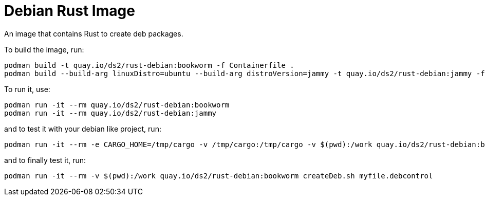 # Debian Rust Image

An image that contains Rust to create deb packages.

To build the image, run:

[,shell]
----
podman build -t quay.io/ds2/rust-debian:bookworm -f Containerfile .
podman build --build-arg linuxDistro=ubuntu --build-arg distroVersion=jammy -t quay.io/ds2/rust-debian:jammy -f Containerfile .
----

To run it, use:

[,shell]
----
podman run -it --rm quay.io/ds2/rust-debian:bookworm
podman run -it --rm quay.io/ds2/rust-debian:jammy
----

and to test it with your debian like project, run:

[,shell]
----
podman run -it --rm -e CARGO_HOME=/tmp/cargo -v /tmp/cargo:/tmp/cargo -v $(pwd):/work quay.io/ds2/rust-debian:bookworm
----

and to finally test it, run:

[,shell]
----
podman run -it --rm -v $(pwd):/work quay.io/ds2/rust-debian:bookworm createDeb.sh myfile.debcontrol
----